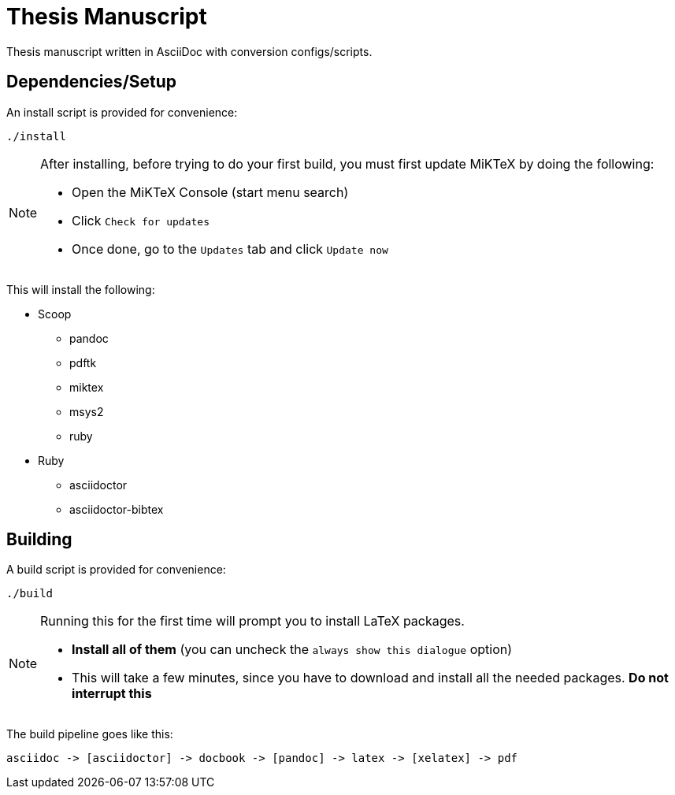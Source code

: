 = Thesis Manuscript

Thesis manuscript written in AsciiDoc with conversion configs/scripts.

== Dependencies/Setup

An install script is provided for convenience:

[source,powershell]
----
./install
----

[NOTE]
====
After installing, before trying to do your first build, you must first update MiKTeX by doing the following:

* Open the MiKTeX Console (start menu search)
* Click `+Check for updates+`
* Once done, go to the `+Updates+` tab and click `+Update now+`
====

This will install the following:

* Scoop
** pandoc
** pdftk
** miktex
** msys2
** ruby
* Ruby
** asciidoctor
** asciidoctor-bibtex

== Building

A build script is provided for convenience:

[source,powershell]
----
./build
----

[NOTE]
====
Running this for the first time will prompt you to install LaTeX packages.

* *Install all of them* (you can uncheck the `+always show this dialogue+` option)
* This will take a few minutes, since you have to download and install all the needed packages. *Do not interrupt this*
====

The build pipeline goes like this:

----
asciidoc -> [asciidoctor] -> docbook -> [pandoc] -> latex -> [xelatex] -> pdf
----
